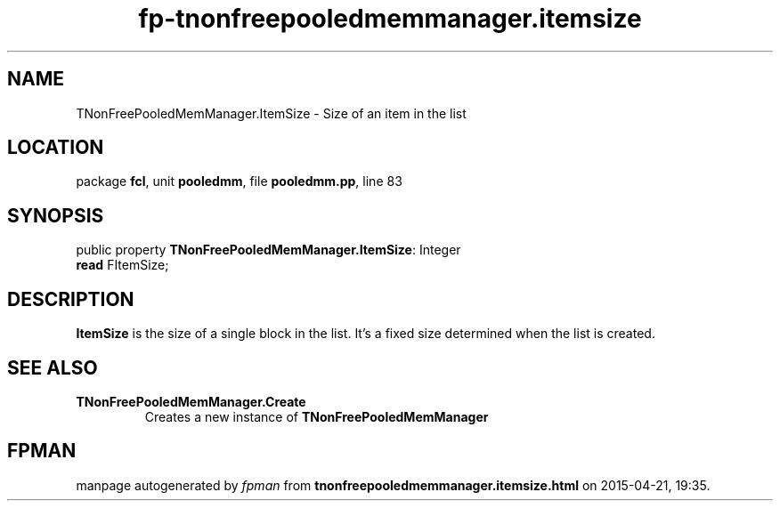 .\" file autogenerated by fpman
.TH "fp-tnonfreepooledmemmanager.itemsize" 3 "2014-03-14" "fpman" "Free Pascal Programmer's Manual"
.SH NAME
TNonFreePooledMemManager.ItemSize - Size of an item in the list
.SH LOCATION
package \fBfcl\fR, unit \fBpooledmm\fR, file \fBpooledmm.pp\fR, line 83
.SH SYNOPSIS
public property \fBTNonFreePooledMemManager.ItemSize\fR: Integer
  \fBread\fR FItemSize;
.SH DESCRIPTION
\fBItemSize\fR is the size of a single block in the list. It's a fixed size determined when the list is created.


.SH SEE ALSO
.TP
.B TNonFreePooledMemManager.Create
Creates a new instance of \fBTNonFreePooledMemManager\fR 

.SH FPMAN
manpage autogenerated by \fIfpman\fR from \fBtnonfreepooledmemmanager.itemsize.html\fR on 2015-04-21, 19:35.

